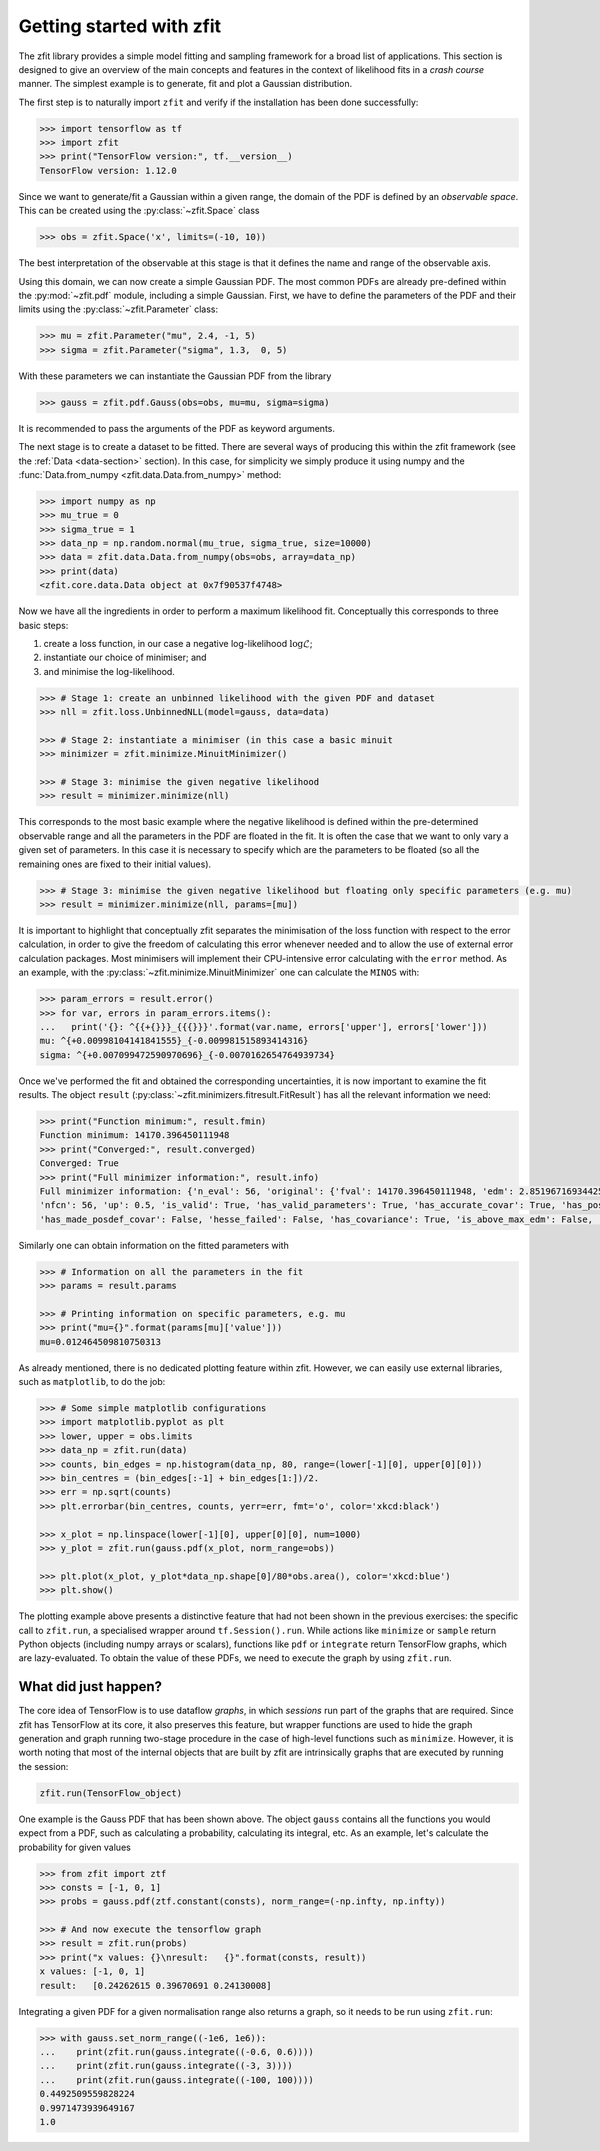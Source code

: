 =========================
Getting started with zfit
=========================

The zfit library provides a simple model fitting and sampling framework for a broad list of applications. This section is designed to give an overview of the main concepts and features in the context of likelihood fits in a *crash course* manner. The simplest example is to generate, fit and plot a Gaussian distribution.  

The first step is to naturally import ``zfit`` and verify if the installation has been done successfully:  

.. code-block:: pycon

    >>> import tensorflow as tf
    >>> import zfit
    >>> print("TensorFlow version:", tf.__version__)
    TensorFlow version: 1.12.0

Since we want to generate/fit a Gaussian within a given range, the domain of the PDF is defined by an *observable space*. This can be created using the :py:class:`~zfit.Space` class

.. code-block:: pycon

    >>> obs = zfit.Space('x', limits=(-10, 10))

The best interpretation of the observable at this stage is that it defines the name and range of the observable axis. 

Using this domain, we can now create a simple Gaussian PDF. 
The most common PDFs are already pre-defined within the :py:mod:`~zfit.pdf` module, including a simple Gaussian. 
First, we have to define the parameters of the PDF and their limits using the :py:class:`~zfit.Parameter` class:

.. code-block:: pycon

    >>> mu = zfit.Parameter("mu", 2.4, -1, 5)
    >>> sigma = zfit.Parameter("sigma", 1.3,  0, 5)

With these parameters we can instantiate the Gaussian PDF from the library

.. code-block:: pycon

    >>> gauss = zfit.pdf.Gauss(obs=obs, mu=mu, sigma=sigma)

It is recommended to pass the arguments of the PDF as keyword arguments.

The next stage is to create a dataset to be fitted. There are several ways of producing this within the zfit framework (see the :ref:`Data <data-section>` section). In this case, for simplicity we simply produce it using numpy and the :func:`Data.from_numpy <zfit.data.Data.from_numpy>` method:

.. code-block:: pycon

    >>> import numpy as np
    >>> mu_true = 0
    >>> sigma_true = 1
    >>> data_np = np.random.normal(mu_true, sigma_true, size=10000)
    >>> data = zfit.data.Data.from_numpy(obs=obs, array=data_np)
    >>> print(data)
    <zfit.core.data.Data object at 0x7f90537f4748>

Now we have all the ingredients in order to perform a maximum likelihood fit. Conceptually this corresponds to three basic steps:

1. create a loss function, in our case a negative log-likelihood :math:`\log\mathcal{L}`;
2. instantiate our choice of minimiser; and
3. and minimise the log-likelihood. 

.. code-block:: pycon

    >>> # Stage 1: create an unbinned likelihood with the given PDF and dataset 
    >>> nll = zfit.loss.UnbinnedNLL(model=gauss, data=data)

    >>> # Stage 2: instantiate a minimiser (in this case a basic minuit
    >>> minimizer = zfit.minimize.MinuitMinimizer()

    >>> # Stage 3: minimise the given negative likelihood
    >>> result = minimizer.minimize(nll)

This corresponds to the most basic example where the negative likelihood is defined within the pre-determined observable range and all the parameters in the PDF are floated in the fit. It is often the case that we want to only vary a given set of parameters. In this case it is necessary to specify which are the parameters to be floated (so all the remaining ones are fixed to their initial values). 

.. code-block:: pycon

    >>> # Stage 3: minimise the given negative likelihood but floating only specific parameters (e.g. mu)
    >>> result = minimizer.minimize(nll, params=[mu])

It is important to highlight that conceptually zfit separates the minimisation of the loss function with respect to the error calculation, in order to give the freedom of calculating this error whenever needed and to allow the use of external error calculation packages.
Most minimisers will implement their CPU-intensive error calculating with the ``error`` method.
As an example, with the :py:class:`~zfit.minimize.MinuitMinimizer` one can calculate the ``MINOS`` with:

.. code-block:: pycon

    >>> param_errors = result.error()
    >>> for var, errors in param_errors.items():
    ...   print('{}: ^{{+{}}}_{{{}}}'.format(var.name, errors['upper'], errors['lower']))
    mu: ^{+0.00998104141841555}_{-0.009981515893414316}
    sigma: ^{+0.007099472590970696}_{-0.0070162654764939734}

Once we've performed the fit and obtained the corresponding uncertainties, it is now important to examine the fit results. 
The object ``result`` (:py:class:`~zfit.minimizers.fitresult.FitResult`) has all the relevant information we need:

.. code-block:: pycon

    >>> print("Function minimum:", result.fmin)
    Function minimum: 14170.396450111948
    >>> print("Converged:", result.converged)
    Converged: True
    >>> print("Full minimizer information:", result.info)
    Full minimizer information: {'n_eval': 56, 'original': {'fval': 14170.396450111948, 'edm': 2.8519671693442587e-10, 
    'nfcn': 56, 'up': 0.5, 'is_valid': True, 'has_valid_parameters': True, 'has_accurate_covar': True, 'has_posdef_covar': True, 
    'has_made_posdef_covar': False, 'hesse_failed': False, 'has_covariance': True, 'is_above_max_edm': False, 'has_reached_call_limit': False}}

Similarly one can obtain information on the fitted parameters with

.. code-block:: pycon

    >>> # Information on all the parameters in the fit
    >>> params = result.params

    >>> # Printing information on specific parameters, e.g. mu
    >>> print("mu={}".format(params[mu]['value']))
    mu=0.012464509810750313

As already mentioned, there is no dedicated plotting feature within zfit. However, we can easily use external libraries, such as ``matplotlib``, to do the job:

.. code-block:: pycon

    >>> # Some simple matplotlib configurations
    >>> import matplotlib.pyplot as plt
    >>> lower, upper = obs.limits
    >>> data_np = zfit.run(data)
    >>> counts, bin_edges = np.histogram(data_np, 80, range=(lower[-1][0], upper[0][0]))
    >>> bin_centres = (bin_edges[:-1] + bin_edges[1:])/2.
    >>> err = np.sqrt(counts)
    >>> plt.errorbar(bin_centres, counts, yerr=err, fmt='o', color='xkcd:black')

    >>> x_plot = np.linspace(lower[-1][0], upper[0][0], num=1000)
    >>> y_plot = zfit.run(gauss.pdf(x_plot, norm_range=obs))
    
    >>> plt.plot(x_plot, y_plot*data_np.shape[0]/80*obs.area(), color='xkcd:blue')
    >>> plt.show()

.. image:: images/Gaussian.png

The plotting example above presents a distinctive feature that had not been shown in the previous exercises: the specific call to ``zfit.run``, a specialised wrapper around ``tf.Session().run``.
While actions like ``minimize`` or ``sample`` return Python objects (including numpy arrays or scalars), functions like ``pdf`` or ``integrate`` return TensorFlow graphs, which are lazy-evaluated.
To obtain the value of these PDFs, we need to execute the graph by using ``zfit.run``.


What did just happen? 
---------------------

The core idea of TensorFlow is to use dataflow *graphs*, in which *sessions* run part of the graphs that are required. Since zfit has TensorFlow at its core, it also preserves this feature, but wrapper functions are used to hide the graph generation and graph running two-stage procedure in the case of high-level functions such as ``minimize``. However, it is worth noting that most of the internal objects that are built by zfit are intrinsically graphs that are executed by running the session:

.. code-block:: pycon

    zfit.run(TensorFlow_object)

One example is the Gauss PDF that has been shown above. The object ``gauss`` contains all the functions you would expect from a PDF, such as calculating a probability, calculating its integral, etc. As an example, let's calculate the probability for given values

.. code-block:: pycon

    >>> from zfit import ztf
    >>> consts = [-1, 0, 1]
    >>> probs = gauss.pdf(ztf.constant(consts), norm_range=(-np.infty, np.infty))

    >>> # And now execute the tensorflow graph
    >>> result = zfit.run(probs)
    >>> print("x values: {}\nresult:   {}".format(consts, result))
    x values: [-1, 0, 1]
    result:   [0.24262615 0.39670691 0.24130008]

Integrating a given PDF for a given normalisation range also returns a graph, so it needs to be run using ``zfit.run``:

.. code-block:: pycon

    >>> with gauss.set_norm_range((-1e6, 1e6)): 
    ...    print(zfit.run(gauss.integrate((-0.6, 0.6))))
    ...    print(zfit.run(gauss.integrate((-3, 3))))
    ...    print(zfit.run(gauss.integrate((-100, 100))))
    0.4492509559828224
    0.9971473939649167
    1.0

